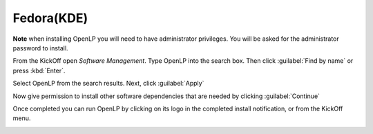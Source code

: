.. _fedora:

Fedora(KDE)
===========

**Note** when installing OpenLP you will need to have administrator privileges.
You will be asked for the administrator password to install.

From the KickOff open *Software Management*. Type OpenLP into the search
box. Then click :guilabel:`Find by name` or press :kbd:`Enter`.

.. image:: ../screenshots/install/fedora/1-software-management.png
   :width: 1995px

Select OpenLP from the search results. Next, click :guilabel:`Apply`

.. image:: ../screenshots/install/fedora/2-search-results.png
   :width: 831px

Now give permission to install other software dependencies that are needed by
clicking :guilabel:`Continue`

.. image:: ../screenshots/install/fedora/3-additional-software.png
   :width: 566px

Once completed you can run OpenLP by clicking on its logo in the completed
install notification, or from the KickOff menu.

.. image:: ../screenshots/install/fedora/4-installation-complete.png
   :width: 521px
